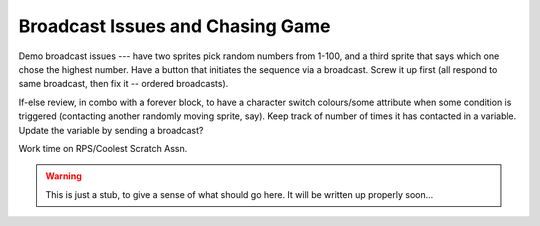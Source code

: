 Broadcast Issues and Chasing Game
=================================

Demo broadcast issues --- have two sprites pick random numbers from 1-100, and a third sprite that says which one chose the highest number. Have a button that initiates the sequence via a broadcast. Screw it up first (all respond to same broadcast, then fix it -- ordered broadcasts).  

If-else review, in combo with a forever block, to have a character switch colours/some attribute when some condition is triggered (contacting another randomly moving sprite, say). Keep track of number of times it has contacted in a variable. Update the variable by sending a broadcast?

Work time on RPS/Coolest Scratch Assn.


.. warning:: This is just a stub, to give a sense of what should go here. It will be written up properly soon...
